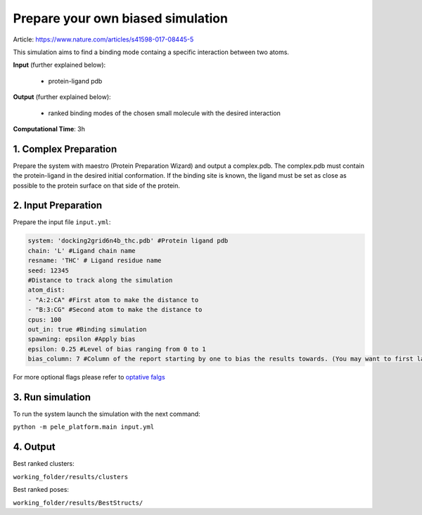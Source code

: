 Prepare your own biased simulation
####################################

Article: https://www.nature.com/articles/s41598-017-08445-5

This simulation aims to find a binding mode
containg a specific interaction between two atoms.

**Input** (further explained below):

    - protein-ligand pdb

**Output** (further explained below):

    - ranked binding modes of the chosen small molecule
      with the desired interaction

**Computational Time**: 3h

1. Complex Preparation
======================
   
Prepare the system with maestro (Protein Preparation Wizard)
and output a complex.pdb. The complex.pdb must contain the protein-ligand in the desired initial conformation. If the binding site is known, the ligand must be set as close as possible to the protein surface on that side of the protein.

2. Input Preparation
=====================

Prepare the input file ``input.yml``:

..  code-block:: yaml

    system: 'docking2grid6n4b_thc.pdb' #Protein ligand pdb
    chain: 'L' #Ligand chain name
    resname: 'THC' # Ligand residue name
    seed: 12345
    #Distance to track along the simulation
    atom_dist:
    - "A:2:CA" #First atom to make the distance to
    - "B:3:CG" #Second atom to make the distance to
    cpus: 100
    out_in: true #Binding simulation
    spawning: epsilon #Apply bias
    epsilon: 0.25 #Level of bias ranging from 0 to 1
    bias_column: 7 #Column of the report starting by one to bias the results towards. (You may want to first launch a simulation with the default bias_column, then inspect the simulation report. Last, kill that simulation to launch anotherone with the optimized bias column value)

For more optional flags please refer to `optative falgs <../../documentation/index.html>`_


3. Run simulation
====================

To run the system launch the simulation with the next command:

``python -m pele_platform.main input.yml``

4. Output
=================

Best ranked clusters:

``working_folder/results/clusters``

Best ranked poses:

``working_folder/results/BestStructs/``
